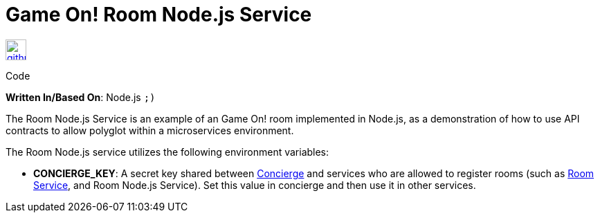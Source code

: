 = Game On! Room Node.js Service
:icons: font

[[img-github]]
image::github.png[alt="github", width="30", height="30", link="https://github.com/gameontext/gameon-room-nodejs"]
Code

*Written In/Based On*: Node.js `;)`

The Room Node.js Service is an example of an Game On! room implemented in Node.js, as a demonstration of how to use API contracts 
to allow polyglot within a microservices environment.

The Room Node.js service utilizes the following environment variables:

* *CONCIERGE_KEY*:  A secret key shared between link:./concierge.adoc[Concierge] and services who are allowed to register rooms (such as link:./room.adoc[Room Service], and Room Node.js Service). Set this value in concierge and then use it in other services.
